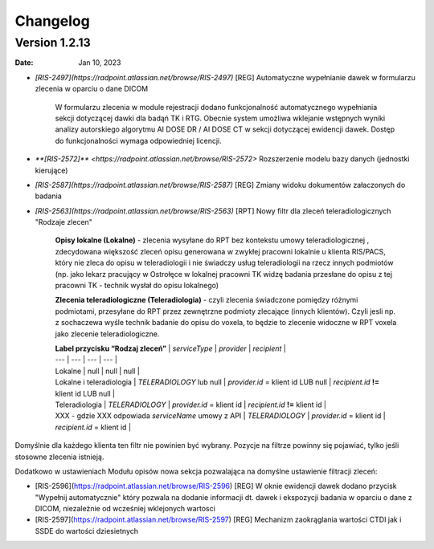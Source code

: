 Changelog
=========

Version 1.2.13
-------------

:Date: Jan 10, 2023

* `[RIS-2497](https://radpoint.atlassian.net/browse/RIS-2497)` [REG] Automatyczne wypełnianie dawek w formularzu zlecenia w oparciu o dane DICOM

	W formularzu zlecenia w module rejestracji dodano funkcjonalność automatycznego wypełniania sekcji dotyczącej dawki dla badąń TK i RTG. Obecnie system umożliwa wklejanie wstępnych wyniki analizy autorskiego algorytmu AI DOSE DR / AI DOSE CT w sekcji dotyczącej ewidencji dawek. Dostęp do funkcjonalności wymaga odpowiedniej licencji.    
  
* `**[RIS-2572]** <https://radpoint.atlassian.net/browse/RIS-2572>` Rozszerzenie modelu bazy danych (jednostki kierujące) 

* `[RIS-2587](https://radpoint.atlassian.net/browse/RIS-2587)` [REG] Zmiany widoku dokumentów załaczonych do badania 

* `[RIS-2563](https://radpoint.atlassian.net/browse/RIS-2563)` [RPT] Nowy filtr dla zleceń teleradiologicznych "Rodzaje zlecen" 

	**Opisy lokalne \(Lokalne\)** - zlecenia wysyłane do RPT bez kontekstu umowy teleradiologicznej , zdecydowana większość zleceń opisu generowana w zwykłej pracowni lokalnie u klienta RIS/PACS, który nie zleca do opisu w teleradiologii i nie świadczy usług teleradiologii na rzecz innych podmiotów \(np. jako lekarz pracujący w Ostrołęce w lokalnej pracowni TK widzę badania przesłane do opisu z tej pracowni TK - technik wysłał do opisu lokalnego\)

	**Zlecenia teleradiologiczne \(Teleradiologia\)** -  czyli zlecenia świadczone pomiędzy różnymi podmiotami, przesyłane do RPT przez zewnętrzne podmioty zlecające \(innych klientów\). Czyli jesli np. z sochaczewa wyśle technik badanie do opisu do voxela, to będzie to zlecenie widoczne w RPT voxela jako zlecenie teleradiologiczne.

	| **Label przycisku “Rodzaj zleceń”** | `serviceType` | `provider` | `recipient` |
	| --- | --- | --- | --- |
	| Lokalne | null | null | null |
	| Lokalne i teleradiologia | `TELERADIOLOGY` lub null | `provider.id` = klient id LUB null | `recipient.id` **!=** klient id LUB null |
	| Teleradiologia | `TELERADIOLOGY` | `provider.id` = klient id  | `recipient.id` **!=** klient id |
	| XXX - gdzie XXX odpowiada `serviceName` umowy z API | `TELERADIOLOGY` | `provider.id` = klient id | `recipient.id` = klient id  |

Domyślnie dla każdego klienta ten filtr nie powinien być wybrany. Pozycje na filtrze powinny się pojawiać, tylko jeśli stosowne zlecenia istnieją. 

Dodatkowo w ustawieniach Modułu opisów nowa sekcja pozwalająca na domyślne ustawienie filtracji zleceń:

* [RIS-2596](https://radpoint.atlassian.net/browse/RIS-2596) [REG] W oknie ewidencji dawek dodano przycisk "Wypełnij automatycznie" który pozwala na dodanie informacji dt. dawek i ekspozycji badania w oparciu o dane z DICOM, niezależnie od wcześniej wklejonych wartosci 

* [RIS-2597](https://radpoint.atlassian.net/browse/RIS-2597) [REG] Mechanizm zaokrąglania wartości CTDI jak i SSDE do wartości dziesietnych 